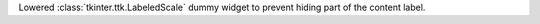 Lowered :class:`tkinter.ttk.LabeledScale` dummy widget to prevent hiding part of the content label.
